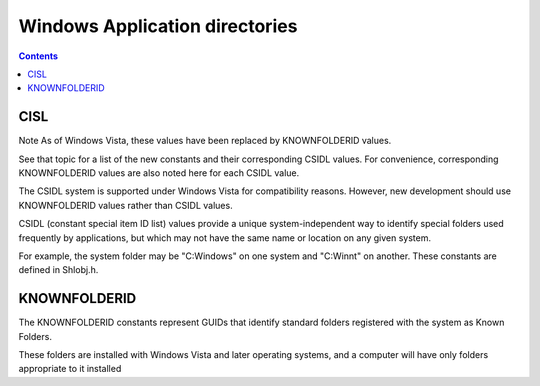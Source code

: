 ﻿
.. index::
   pair: Windows ; Application Directories
   pair: CISL ; Application Directories


.. _windows_appdirectories:

================================
Windows Application directories 
================================


.. seealso::

   - http://technet.microsoft.com/en-us/library/cc766489%28WS.10%29.aspx

.. contents::
   :depth: 3

CISL
====

.. seealso::

   - http://msdn.microsoft.com/en-us/library/windows/desktop/bb762494%28v=vs.85%29.aspx



Note  As of Windows Vista, these values have been replaced by KNOWNFOLDERID 
values. 

See that topic for a list of the new constants and their corresponding CSIDL 
values. For convenience, corresponding KNOWNFOLDERID values are also noted here 
for each CSIDL value.

The CSIDL system is supported under Windows Vista for compatibility reasons. 
However, new development should use KNOWNFOLDERID values rather than CSIDL values.

CSIDL (constant special item ID list) values provide a unique system-independent 
way to identify special folders used frequently by applications, but which may 
not have the same name or location on any given system. 

For example, the system folder may be "C:\Windows" on one system and "C:\Winnt" 
on another. These constants are defined in Shlobj.h.


KNOWNFOLDERID
=============


.. seealso::

   - http://msdn.microsoft.com/en-us/library/windows/desktop/dd378457%28v=vs.85%29.aspx


The KNOWNFOLDERID constants represent GUIDs that identify standard folders 
registered with the system as Known Folders. 

These folders are installed with Windows Vista and later operating systems, and 
a computer will have only folders appropriate to it installed



